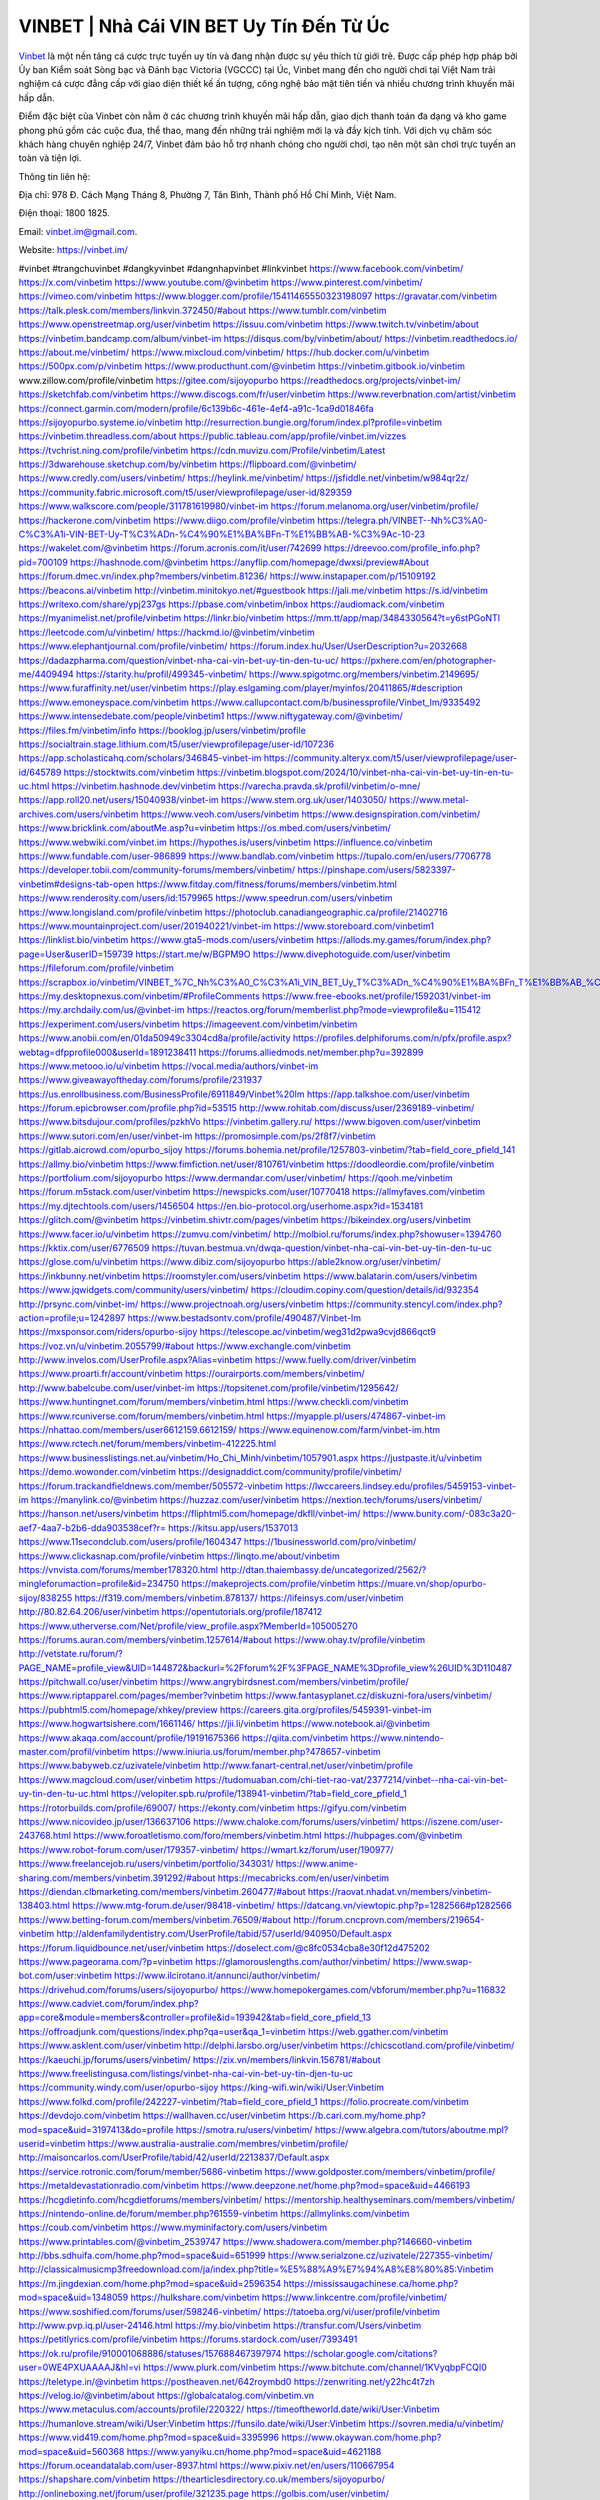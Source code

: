 VINBET | Nhà Cái VIN BET Uy Tín Đến Từ Úc
===================================

`Vinbet <https://vinbet.im/>`_ là một nền tảng cá cược trực tuyến uy tín và đang nhận được sự yêu thích từ giới trẻ. Được cấp phép hợp pháp bởi Ủy ban Kiểm soát Sòng bạc và Đánh bạc Victoria (VGCCC) tại Úc, Vinbet mang đến cho người chơi tại Việt Nam trải nghiệm cá cược đẳng cấp với giao diện thiết kế ấn tượng, công nghệ bảo mật tiên tiến và nhiều chương trình khuyến mãi hấp dẫn. 

Điểm đặc biệt của Vinbet còn nằm ở các chương trình khuyến mãi hấp dẫn, giao dịch thanh toán đa dạng và kho game phong phú gồm các cuộc đua, thể thao, mang đến những trải nghiệm mới lạ và đầy kịch tính. Với dịch vụ chăm sóc khách hàng chuyên nghiệp 24/7, Vinbet đảm bảo hỗ trợ nhanh chóng cho người chơi, tạo nên một sân chơi trực tuyến an toàn và tiện lợi.

Thông tin liên hệ: 

Địa chỉ: 978 Đ. Cách Mạng Tháng 8, Phường 7, Tân Bình, Thành phố Hồ Chí Minh, Việt Nam. 

Điện thoại: 1800 1825. 

Email: vinbet.im@gmail.com. 

Website: https://vinbet.im/ 

#vinbet #trangchuvinbet #dangkyvinbet #dangnhapvinbet #linkvinbet
https://www.facebook.com/vinbetim/
https://x.com/vinbetim
https://www.youtube.com/@vinbetim
https://www.pinterest.com/vinbetim/
https://vimeo.com/vinbetim
https://www.blogger.com/profile/15411465550323198097
https://gravatar.com/vinbetim
https://talk.plesk.com/members/linkvin.372450/#about
https://www.tumblr.com/vinbetim
https://www.openstreetmap.org/user/vinbetim
https://issuu.com/vinbetim
https://www.twitch.tv/vinbetim/about
https://vinbetim.bandcamp.com/album/vinbet-im
https://disqus.com/by/vinbetim/about/
https://vinbetim.readthedocs.io/
https://about.me/vinbetim/
https://www.mixcloud.com/vinbetim/
https://hub.docker.com/u/vinbetim
https://500px.com/p/vinbetim
https://www.producthunt.com/@vinbetim
https://vinbetim.gitbook.io/vinbetim
www.zillow.com/profile/vinbetim
https://gitee.com/sijoyopurbo
https://readthedocs.org/projects/vinbet-im/
https://sketchfab.com/vinbetim
https://www.discogs.com/fr/user/vinbetim
https://www.reverbnation.com/artist/vinbetim
https://connect.garmin.com/modern/profile/6c139b6c-461e-4ef4-a91c-1ca9d01846fa
https://sijoyopurbo.systeme.io/vinbetim
http://resurrection.bungie.org/forum/index.pl?profile=vinbetim
https://vinbetim.threadless.com/about
https://public.tableau.com/app/profile/vinbet.im/vizzes
https://tvchrist.ning.com/profile/vinbetim
https://cdn.muvizu.com/Profile/vinbetim/Latest
https://3dwarehouse.sketchup.com/by/vinbetim
https://flipboard.com/@vinbetim/
https://www.credly.com/users/vinbetim/
https://heylink.me/vinbetim/
https://jsfiddle.net/vinbetim/w984qr2z/
https://community.fabric.microsoft.com/t5/user/viewprofilepage/user-id/829359
https://www.walkscore.com/people/311781619980/vinbet-im
https://forum.melanoma.org/user/vinbetim/profile/
https://hackerone.com/vinbetim
https://www.diigo.com/profile/vinbetim
https://telegra.ph/VINBET--Nh%C3%A0-C%C3%A1i-VIN-BET-Uy-T%C3%ADn-%C4%90%E1%BA%BFn-T%E1%BB%AB-%C3%9Ac-10-23
https://wakelet.com/@vinbetim
https://forum.acronis.com/it/user/742699
https://dreevoo.com/profile_info.php?pid=700109
https://hashnode.com/@vinbetim
https://anyflip.com/homepage/dwxsi/preview#About
https://forum.dmec.vn/index.php?members/vinbetim.81236/
https://www.instapaper.com/p/15109192
https://beacons.ai/vinbetim
http://vinbetim.minitokyo.net/#guestbook
https://jali.me/vinbetim
https://s.id/vinbetim
https://writexo.com/share/ypj237gs
https://pbase.com/vinbetim/inbox
https://audiomack.com/vinbetim
https://myanimelist.net/profile/vinbetim
https://linkr.bio/vinbetim
https://mm.tt/app/map/3484330564?t=y6stPGoNTI
https://leetcode.com/u/vinbetim/
https://hackmd.io/@vinbetim/vinbetim
https://www.elephantjournal.com/profile/vinbetim/
https://forum.index.hu/User/UserDescription?u=2032668
https://dadazpharma.com/question/vinbet-nha-cai-vin-bet-uy-tin-den-tu-uc/
https://pxhere.com/en/photographer-me/4409494
https://starity.hu/profil/499345-vinbetim/
https://www.spigotmc.org/members/vinbetim.2149695/
https://www.furaffinity.net/user/vinbetim
https://play.eslgaming.com/player/myinfos/20411865/#description
https://www.emoneyspace.com/vinbetim
https://www.callupcontact.com/b/businessprofile/Vinbet_Im/9335492
https://www.intensedebate.com/people/vinbetim1
https://www.niftygateway.com/@vinbetim/
https://files.fm/vinbetim/info
https://booklog.jp/users/vinbetim/profile
https://socialtrain.stage.lithium.com/t5/user/viewprofilepage/user-id/107236
https://app.scholasticahq.com/scholars/346845-vinbet-im
https://community.alteryx.com/t5/user/viewprofilepage/user-id/645789
https://stocktwits.com/vinbetim
https://vinbetim.blogspot.com/2024/10/vinbet-nha-cai-vin-bet-uy-tin-en-tu-uc.html
https://vinbetim.hashnode.dev/vinbetim
https://varecha.pravda.sk/profil/vinbetim/o-mne/
https://app.roll20.net/users/15040938/vinbet-im
https://www.stem.org.uk/user/1403050/
https://www.metal-archives.com/users/vinbetim
https://www.veoh.com/users/vinbetim
https://www.designspiration.com/vinbetim/
https://www.bricklink.com/aboutMe.asp?u=vinbetim
https://os.mbed.com/users/vinbetim/
https://www.webwiki.com/vinbet.im
https://hypothes.is/users/vinbetim
https://influence.co/vinbetim
https://www.fundable.com/user-986899
https://www.bandlab.com/vinbetim
https://tupalo.com/en/users/7706778
https://developer.tobii.com/community-forums/members/vinbetim/
https://pinshape.com/users/5823397-vinbetim#designs-tab-open
https://www.fitday.com/fitness/forums/members/vinbetim.html
https://www.renderosity.com/users/id:1579965
https://www.speedrun.com/users/vinbetim
https://www.longisland.com/profile/vinbetim
https://photoclub.canadiangeographic.ca/profile/21402716
https://www.mountainproject.com/user/201940221/vinbet-im
https://www.storeboard.com/vinbetim1
https://linklist.bio/vinbetim
https://www.gta5-mods.com/users/vinbetim
https://allods.my.games/forum/index.php?page=User&userID=159739
https://start.me/w/BGPM9O
https://www.divephotoguide.com/user/vinbetim
https://fileforum.com/profile/vinbetim
https://scrapbox.io/vinbetim/VINBET_%7C_Nh%C3%A0_C%C3%A1i_VIN_BET_Uy_T%C3%ADn_%C4%90%E1%BA%BFn_T%E1%BB%AB_%C3%9Ac
https://my.desktopnexus.com/vinbetim/#ProfileComments
https://www.free-ebooks.net/profile/1592031/vinbet-im
https://my.archdaily.com/us/@vinbet-im
https://reactos.org/forum/memberlist.php?mode=viewprofile&u=115412
https://experiment.com/users/vinbetim
https://imageevent.com/vinbetim/vinbetim
https://www.anobii.com/en/01da50949c3304cd8a/profile/activity
https://profiles.delphiforums.com/n/pfx/profile.aspx?webtag=dfpprofile000&userId=1891238411
https://forums.alliedmods.net/member.php?u=392899
https://www.metooo.io/u/vinbetim
https://vocal.media/authors/vinbet-im
https://www.giveawayoftheday.com/forums/profile/231937
https://us.enrollbusiness.com/BusinessProfile/6911849/Vinbet%20Im
https://app.talkshoe.com/user/vinbetim
https://forum.epicbrowser.com/profile.php?id=53515
http://www.rohitab.com/discuss/user/2369189-vinbetim/
https://www.bitsdujour.com/profiles/pzkhVo
https://vinbetim.gallery.ru/
https://www.bigoven.com/user/vinbetim
https://www.sutori.com/en/user/vinbet-im
https://promosimple.com/ps/2f8f7/vinbetim
https://gitlab.aicrowd.com/opurbo_sijoy
https://forums.bohemia.net/profile/1257803-vinbetim/?tab=field_core_pfield_141
https://allmy.bio/vinbetim
https://www.fimfiction.net/user/810761/vinbetim
https://doodleordie.com/profile/vinbetim
https://portfolium.com/sijoyopurbo
https://www.dermandar.com/user/vinbetim/
https://qooh.me/vinbetim
https://forum.m5stack.com/user/vinbetim
https://newspicks.com/user/10770418
https://allmyfaves.com/vinbetim
https://my.djtechtools.com/users/1456504
https://en.bio-protocol.org/userhome.aspx?id=1534181
https://glitch.com/@vinbetim
https://vinbetim.shivtr.com/pages/vinbetim
https://bikeindex.org/users/vinbetim
https://www.facer.io/u/vinbetim
https://zumvu.com/vinbetim/
http://molbiol.ru/forums/index.php?showuser=1394760
https://kktix.com/user/6776509
https://tuvan.bestmua.vn/dwqa-question/vinbet-nha-cai-vin-bet-uy-tin-den-tu-uc
https://glose.com/u/vinbetim
https://www.dibiz.com/sijoyopurbo
https://able2know.org/user/vinbetim/
https://inkbunny.net/vinbetim
https://roomstyler.com/users/vinbetim
https://www.balatarin.com/users/vinbetim
https://www.jqwidgets.com/community/users/vinbetim/
https://cloudim.copiny.com/question/details/id/932354
http://prsync.com/vinbet-im/
https://www.projectnoah.org/users/vinbetim
https://community.stencyl.com/index.php?action=profile;u=1242897
https://www.bestadsontv.com/profile/490487/Vinbet-Im
https://mxsponsor.com/riders/opurbo-sijoy
https://telescope.ac/vinbetim/weg31d2pwa9cvjd866qct9
https://voz.vn/u/vinbetim.2055799/#about
https://www.exchangle.com/vinbetim
http://www.invelos.com/UserProfile.aspx?Alias=vinbetim
https://www.fuelly.com/driver/vinbetim
https://www.proarti.fr/account/vinbetim
https://ourairports.com/members/vinbetim/
http://www.babelcube.com/user/vinbet-im
https://topsitenet.com/profile/vinbetim/1295642/
https://www.huntingnet.com/forum/members/vinbetim.html
https://www.checkli.com/vinbetim
https://www.rcuniverse.com/forum/members/vinbetim.html
https://myapple.pl/users/474867-vinbet-im
https://nhattao.com/members/user6612159.6612159/
https://www.equinenow.com/farm/vinbet-im.htm
https://www.rctech.net/forum/members/vinbetim-412225.html
https://www.businesslistings.net.au/vinbetim/Ho_Chi_Minh/vinbetim/1057901.aspx
https://justpaste.it/u/vinbetim
https://demo.wowonder.com/vinbetim
https://designaddict.com/community/profile/vinbetim/
https://forum.trackandfieldnews.com/member/505572-vinbetim
https://lwccareers.lindsey.edu/profiles/5459153-vinbet-im
https://manylink.co/@vinbetim
https://huzzaz.com/user/vinbetim
https://nextion.tech/forums/users/vinbetim/
https://hanson.net/users/vinbetim
https://fliphtml5.com/homepage/dkfll/vinbet-im/
https://www.bunity.com/-083c3a20-aef7-4aa7-b2b6-dda903538cef?r=
https://kitsu.app/users/1537013
https://www.11secondclub.com/users/profile/1604347
https://1businessworld.com/pro/vinbetim/
https://www.clickasnap.com/profile/vinbetim
https://linqto.me/about/vinbetim
https://vnvista.com/forums/member178320.html
http://dtan.thaiembassy.de/uncategorized/2562/?mingleforumaction=profile&id=234750
https://makeprojects.com/profile/vinbetim
https://muare.vn/shop/opurbo-sijoy/838255
https://f319.com/members/vinbetim.878137/
https://lifeinsys.com/user/vinbetim
http://80.82.64.206/user/vinbetim
https://opentutorials.org/profile/187412
https://www.utherverse.com/Net/profile/view_profile.aspx?MemberId=105005270
https://forums.auran.com/members/vinbetim.1257614/#about
https://www.ohay.tv/profile/vinbetim
http://vetstate.ru/forum/?PAGE_NAME=profile_view&UID=144872&backurl=%2Fforum%2F%3FPAGE_NAME%3Dprofile_view%26UID%3D110487
https://pitchwall.co/user/vinbetim
https://www.angrybirdsnest.com/members/vinbetim/profile/
https://www.riptapparel.com/pages/member?vinbetim
https://www.fantasyplanet.cz/diskuzni-fora/users/vinbetim/
https://pubhtml5.com/homepage/xhkey/preview
https://careers.gita.org/profiles/5459391-vinbet-im
https://www.hogwartsishere.com/1661146/
https://jii.li/vinbetim
https://www.notebook.ai/@vinbetim
https://www.akaqa.com/account/profile/19191675366
https://qiita.com/vinbetim
https://www.nintendo-master.com/profil/vinbetim
https://www.iniuria.us/forum/member.php?478657-vinbetim
https://www.babyweb.cz/uzivatele/vinbetim
http://www.fanart-central.net/user/vinbetim/profile
https://www.magcloud.com/user/vinbetim
https://tudomuaban.com/chi-tiet-rao-vat/2377214/vinbet--nha-cai-vin-bet-uy-tin-den-tu-uc.html
https://velopiter.spb.ru/profile/138941-vinbetim/?tab=field_core_pfield_1
https://rotorbuilds.com/profile/69007/
https://ekonty.com/vinbetim
https://gifyu.com/vinbetim
https://www.nicovideo.jp/user/136637106
https://www.chaloke.com/forums/users/vinbetim/
https://iszene.com/user-243768.html
https://www.foroatletismo.com/foro/members/vinbetim.html
https://hubpages.com/@vinbetim
https://www.robot-forum.com/user/179357-vinbetim/
https://wmart.kz/forum/user/190977/
https://www.freelancejob.ru/users/vinbetim/portfolio/343031/
https://www.anime-sharing.com/members/vinbetim.391292/#about
https://mecabricks.com/en/user/vinbetim
https://diendan.clbmarketing.com/members/vinbetim.260477/#about
https://raovat.nhadat.vn/members/vinbetim-138403.html
https://www.mtg-forum.de/user/98418-vinbetim/
https://datcang.vn/viewtopic.php?p=1282566#p1282566
https://www.betting-forum.com/members/vinbetim.76509/#about
http://forum.cncprovn.com/members/219654-vinbetim
http://aldenfamilydentistry.com/UserProfile/tabid/57/userId/940950/Default.aspx
https://forum.liquidbounce.net/user/vinbetim
https://doselect.com/@c8fc0534cba8e30f12d475202
https://www.pageorama.com/?p=vinbetim
https://glamorouslengths.com/author/vinbetim/
https://www.swap-bot.com/user:vinbetim
https://www.ilcirotano.it/annunci/author/vinbetim/
https://drivehud.com/forums/users/sijoyopurbo/
https://www.homepokergames.com/vbforum/member.php?u=116832
https://www.cadviet.com/forum/index.php?app=core&module=members&controller=profile&id=193942&tab=field_core_pfield_13
https://offroadjunk.com/questions/index.php?qa=user&qa_1=vinbetim
https://web.ggather.com/vinbetim
https://www.asklent.com/user/vinbetim
http://delphi.larsbo.org/user/vinbetim
https://chicscotland.com/profile/vinbetim/
https://kaeuchi.jp/forums/users/vinbetim/
https://zix.vn/members/linkvin.156781/#about
https://www.freelistingusa.com/listings/vinbet-nha-cai-vin-bet-uy-tin-djen-tu-uc
https://community.windy.com/user/opurbo-sijoy
https://king-wifi.win/wiki/User:Vinbetim
https://www.folkd.com/profile/242227-vinbetim/?tab=field_core_pfield_1
https://folio.procreate.com/vinbetim
https://devdojo.com/vinbetim
https://wallhaven.cc/user/vinbetim
https://b.cari.com.my/home.php?mod=space&uid=3197413&do=profile
https://smotra.ru/users/vinbetim/
https://www.algebra.com/tutors/aboutme.mpl?userid=vinbetim
https://www.australia-australie.com/membres/vinbetim/profile/
http://maisoncarlos.com/UserProfile/tabid/42/userId/2213837/Default.aspx
https://service.rotronic.com/forum/member/5686-vinbetim
https://www.goldposter.com/members/vinbetim/profile/
https://metaldevastationradio.com/vinbetim
https://www.deepzone.net/home.php?mod=space&uid=4466193
https://hcgdietinfo.com/hcgdietforums/members/vinbetim/
https://mentorship.healthyseminars.com/members/vinbetim/
https://nintendo-online.de/forum/member.php?61559-vinbetim
https://allmylinks.com/vinbetim
https://coub.com/vinbetim
https://www.myminifactory.com/users/vinbetim
https://www.printables.com/@vinbetim_2539747
https://www.shadowera.com/member.php?146660-vinbetim
http://bbs.sdhuifa.com/home.php?mod=space&uid=651999
https://www.serialzone.cz/uzivatele/227355-vinbetim/
http://classicalmusicmp3freedownload.com/ja/index.php?title=%E5%88%A9%E7%94%A8%E8%80%85:Vinbetim
https://m.jingdexian.com/home.php?mod=space&uid=2596354
https://mississaugachinese.ca/home.php?mod=space&uid=1348059
https://hulkshare.com/vinbetim
https://www.linkcentre.com/profile/vinbetim/
https://www.soshified.com/forums/user/598246-vinbetim/
https://tatoeba.org/vi/user/profile/vinbetim
http://www.pvp.iq.pl/user-24146.html
https://my.bio/vinbetim
https://transfur.com/Users/vinbetim
https://petitlyrics.com/profile/vinbetim
https://forums.stardock.com/user/7393491
https://ok.ru/profile/910001068886/statuses/157688467397974
https://scholar.google.com/citations?user=0WE4PXUAAAAJ&hl=vi
https://www.plurk.com/vinbetim
https://www.bitchute.com/channel/1KVyqbpFCQI0
https://teletype.in/@vinbetim
https://postheaven.net/642roymbd0
https://zenwriting.net/y22hc4t7zh
https://velog.io/@vinbetim/about
https://globalcatalog.com/vinbetim.vn
https://www.metaculus.com/accounts/profile/220322/
https://timeoftheworld.date/wiki/User:Vinbetim
https://humanlove.stream/wiki/User:Vinbetim
https://funsilo.date/wiki/User:Vinbetim
https://sovren.media/u/vinbetim/
https://www.vid419.com/home.php?mod=space&uid=3395996
https://www.okaywan.com/home.php?mod=space&uid=560368
https://www.yanyiku.cn/home.php?mod=space&uid=4621188
https://forum.oceandatalab.com/user-8937.html
https://www.pixiv.net/en/users/110667954
https://shapshare.com/vinbetim
https://thearticlesdirectory.co.uk/members/sijoyopurbo/
http://onlineboxing.net/jforum/user/profile/321235.page
https://golbis.com/user/vinbetim/
https://eternagame.org/players/419139
http://memmai.com/index.php?members/vinbetim.15872/#about
https://www.canadavisa.com/canada-immigration-discussion-board/members/vinbetim.1238123/
https://www.fitundgesund.at/profil/vinbetim
http://www.biblesupport.com/user/609111-vinbetim/
https://www.goodreads.com/review/show/6948765157
https://fileforums.com/member.php?u=276391
https://meetup.furryfederation.com/events/dec928b6-acf6-4794-a6da-2a9a7cdd3af5
https://forum.enscape3d.com/wcf/index.php?user/98250-vinbetim/
https://forum.xorbit.space/member.php/9037-vinbetim
https://nmpeoplesrepublick.com/community/profile/vinbetim/
https://ingmac.ru/forum/?PAGE_NAME=profile_view&UID=60479
http://l-avt.ru/support/dialog/?PAGE_NAME=profile_view&UID=80473&backurl=%2Fsupport%2Fdialog%2F%3FPAGE_NAME%3Dprofile_view%26UID%3D64353
https://www.imagekind.com/MemberProfile.aspx?MID=26896d9f-2926-4635-a53b-fc4a54d07d8f
https://storyweaver.org.in/en/users/1013558
https://urlscan.io/result/96aedee1-f378-4873-bf2c-92c899222664/
https://www.outlived.co.uk/author/vinbetim/
https://motion-gallery.net/users/659918
https://linkmix.co/30093863
https://potofu.me/vinbetim
https://www.mycast.io/profiles/299107/username/vinbetim
https://dongnairaovat.com/members/vinbetim.24253.html
https://hiqy.in/vinbetim
https://kemono.im/vinbetim/vinbet-nha-cai-vin-bet-uy-tin-den-tu-uc
https://etextpad.com/dguebubbws
https://web.trustexchange.com/company.php?q=vinbet.im
https://imgcredit.xyz/vinbetim
https://www.claimajob.com/profiles/5463659-vinbet-im
https://glints.com/vn/profile/public/b31bf603-7f92-46d7-91e6-0d563f60df1b
https://pandoraopen.ru/author/vinbetim/
http://www.innetads.com/view/item-3014705-VINBET-Nh%C3%A0-C%C3%A1i-VIN-BET-Uy-T%C3%ADn-%C4%90%E1%BA%BFn-T%E1%BB%AB-%C3%9Ac.html
http://www.getjob.us/usa-jobs-view/job-posting-903862-Vinbet-Im.html
http://www.canetads.com/view/item-3970965-VINBET-Nh%C3%A0-C%C3%A1i-VIN-BET-Uy-T%C3%ADn-%C4%90%E1%BA%BFn-T%E1%BB%AB-%C3%9Ac.html
https://minecraftcommand.science/profile/vinbetim
https://wiki.natlife.ru/index.php/%D0%A3%D1%87%D0%B0%D1%81%D1%82%D0%BD%D0%B8%D0%BA:Vinbetim
https://wiki.gta-zona.ru/index.php/%D0%A3%D1%87%D0%B0%D1%81%D1%82%D0%BD%D0%B8%D0%BA:Vinbetim
https://wiki.prochipovan.ru/index.php/%D0%A3%D1%87%D0%B0%D1%81%D1%82%D0%BD%D0%B8%D0%BA:Vinbetim
https://www.itchyforum.com/en/member.php?308613-vinbetim
https://myanimeshelf.com/profile/vinbetim
https://expathealthseoul.com/profile/vinbetim/
https://makersplace.com/sijoyopurbo/about
https://community.fyers.in/member/BYWXG1ji42
https://www.multichain.com/qa/user/vinbetim
http://www.worldchampmambo.com/UserProfile/tabid/42/userId/402948/Default.aspx
https://www.snipesocial.co.uk/vinbetim
https://www.apelondts.org/Activity-Feed/My-Profile/UserId/39798
https://advpr.net/vinbetim
https://pytania.radnik.pl/uzytkownik/vinbetim
https://itvnn.net/member.php?139164-vinbetim
https://safechat.com/u/vinbetim
https://mlx.su/paste/view/058b813d
https://hackmd.okfn.de/s/BJBW2XwgJl
http://techou.jp/index.php?vinbetim
https://www.gamblingtherapy.org/forum/users/vinbetim/
https://forums.megalith-games.com/member.php?action=profile&uid=1380056
https://ask-people.net/user/vinbetim
https://linktaigo88.lighthouseapp.com/users/1956832
http://www.aunetads.com/view/item-2506489-VINBET-Nh%C3%A0-C%C3%A1i-VIN-BET-Uy-T%C3%ADn-%C4%90%E1%BA%BFn-T%E1%BB%AB-%C3%9Ac.html
https://bit.ly/m/vinbetim
http://genina.com/user/editDone/4486302.page
https://golden-forum.com/memberlist.php?mode=viewprofile&u=153119
http://wiki.diamonds-crew.net/index.php?title=Benutzer:Vinbetim
https://malt-orden.info/userinfo.php?uid=382504
https://belgaumonline.com/profile/vinbetim/
https://chodaumoi247.com/members/vinbetim.13805/#about
https://darksteam.net/members/vinbetim.40468/#about
https://wefunder.com/vinbetim
https://www.nulled.to/user/6252600-vinbetim
https://forums.worldwarriors.net/profile/vinbetim
https://nhadatdothi.net.vn/members/vinbetim.30359/
https://demo.hedgedoc.org/s/JmMwRPAxh
https://subscribe.ru/author/31621149
https://schoolido.lu/user/vinbetim/
https://dev.muvizu.com/Profile/vinbetim/Latest/
https://www.familie.pl/profil/vinbetim
https://www.inflearn.com/users/1492430
https://conecta.bio/vinbetim
https://qna.habr.com/user/vinbetim
https://www.naucmese.cz/vinbet-im?_fid=mbkz
https://controlc.com/1fe7a2c9
http://psicolinguistica.letras.ufmg.br/wiki/index.php/Usu%C3%A1rio:Vinbetim
https://wiki.sports-5.ch/index.php?title=Utilisateur:Vinbetim
https://boersen.oeh-salzburg.at/author/vinbetim/
https://bioimagingcore.be/q2a/user/vinbetim
http://uno-en-ligne.com/profile.php?user=379114
https://kowabana.jp/users/132039
https://klotzlube.ru/forum/user/284109/
https://www.bandsworksconcerts.info/index.php?vinbetim
https://ask.mallaky.com/?qa=user/vinbetim
https://fab-chat.com/members/vinbetim/profile/
https://vietnam.net.vn/members/vinbetim.28429/
https://cadillacsociety.com/users/vinbetim/
https://bitbuilt.net/forums/index.php?members/vinbetim.49633/#about
https://timdaily.vn/members/vinbetim.91131/#about
https://www.xen-factory.com/index.php?members/vinbetim.58331/#about
https://www.cake.me/me/vinbet-im
https://git.project-hobbit.eu/sijoyopurbo
https://forum.honorboundgame.com/user-471144.html
https://www.xosothantai.com/members/vinbetim.535300/
https://bandori.party/user/226236/vinbetim/
https://www.vnbadminton.com/members/vinbetim.55687/
https://hackaday.io/vinbetim
https://mnogootvetov.ru/index.php?qa=user&qa_1=vinbetim
https://deadreckoninggame.com/index.php/User:Vinbetim
https://herpesztitkaink.hu/forums/users/vinbetim/
https://xnforo.ir/members/vinbetim.59891/
https://www.adslgr.com/forum/members/212119-vinbetim
https://slatestarcodex.com/author/vinbetim/
http://pantery.mazowiecka.zhp.pl/profile.php?lookup=25412
https://community.greeka.com/users/vinbetim
https://yamcode.com/vinbet-im
https://www.sakaseru.jp/mina/user/profile/206825
https://land-book.com/vinbetim
https://illust.daysneo.com/illustrator/vinbetim/
https://es.stylevore.com/user/vinbetim
https://www.fdb.cz/clen/208410-vinbetim.html
https://forum.html.it/forum/member.php?userid=464842
https://advego.com/profile/vinbetim/
https://acomics.ru/-vinbetim
https://www.astrobin.com/users/vinbetim/
https://modworkshop.net/user/vinbetim
https://stackshare.io/vinbetim
https://fitinline.com/profile/vinbetim/
https://seomotionz.com/member.php?action=profile&uid=41283
https://tooter.in/vinbetim
https://protospielsouth.com/user/46919
https://www.canadavideocompanies.ca/author/vinbetim/
https://spiderum.com/nguoi-dung/vinbetim
https://postgresconf.org/users/vinbet-im
https://pixabay.com/users/46690640/
https://chomikuj.pl/vinbetim/Dokumenty
https://memes.tw/user/338028
https://medibang.com/author/26792459/
https://stepik.org/users/985515740/profile
https://forum.issabel.org/u/vinbetim
https://www.wisim-welt.de/wsc/user/58216-vinbetim/
https://www.freewebmarks.com/story/vinbet-nha-cai-vin-bet-uy-tin-den-tu-uc
https://redpah.com/profile/416855/vinbetim
https://permacultureglobal.org/users/76287-vinbet-im
https://buonacausa.org/user/vinbet-im
https://bootstrapbay.com/user/vinbetim
https://www.rwaq.org/users/vinbetim
https://secondstreet.ru/profile/vinbetim/
https://www.planet-casio.com/Fr/compte/voir_profil.php?membre=vinbetim
https://forums.wolflair.com/members/vinbetim.119548/#about
https://www.zeldaspeedruns.com/profiles/vinbetim
https://savelist.co/profile/users/vinbetim
https://phatwalletforums.com/user/vinbetim
https://community.wongcw.com/vinbetim
http://www.pueblosecreto.com/Net/profile/view_profile.aspx?MemberId=1377234
https://www.hoaxbuster.com/redacteur/vinbetim
https://code.antopie.org/vinbetim
https://www.growkudos.com/profile/vinbet_im
https://app.geniusu.com/users/2540578
https://www.databaze-her.cz/uzivatele/vinbetim/
https://backloggery.com/vinbetim
https://www.halaltrip.com/user/profile/174249/vinbetim/
https://community.abp.io/members/vinbetim
https://fora.babinet.cz/profile.php?section=essentials&id=69478
https://useum.org/myuseum/vinbetim
http://www.hoektronics.com/author/vinbetim/
https://www.iotappstory.com/community/members/vinbetim
https://library.zortrax.com/members/vinbet-im/
https://www.deafvideo.tv/vlogger/vinbetim?o=mv
https://divisionmidway.org/jobs/author/vinbetim/
http://phpbt.online.fr/profile.php?mode=view&uid=26733
https://www.rak-fortbildungsinstitut.de/community/profile/vinbetim/
https://allmynursejobs.com/author/vinbetim/
https://www.montessorijobsuk.co.uk/author/vinbetim/
http://vinbetim.geoblog.pl/
https://moodle3.appi.pt/user/profile.php?id=146779
https://www.udrpsearch.com/user/vinbetim
https://autismuk.com/autism-forum/users/vinbetim/
http://jobboard.piasd.org/author/vinbetim/
https://www.jumpinsport.com/users/vinbetim
https://www.themplsegotist.com/members/vinbetim/
https://jerseyboysblog.com/forum/member.php?action=profile&uid=15422
https://jobs.lajobsportal.org/profiles/5465158-vinbet-im
https://bulkwp.com/support-forums/users/vinbetim/
https://forum.gekko.wizb.it/user-26607.html
https://www.heavyironjobs.com/profiles/5465163-vinbet-im
https://www.timessquarereporter.com/profile/vinbetim
http://rias.ivanovo.ru/cgi-bin/mwf/user_info.pl?uid=34069
https://www.sabahjobs.com/author/vinbetim/
http://www.muzikspace.com/profiledetails.aspx?profileid=85105
http://ww.metanotes.com/user/vinbetim
https://lessonsofourland.org/users/sijoyopurbogmail-com/
https://bbcovenant.guildlaunch.com/users/blog/6582660/?mode=view&gid=97523
https://lkc.hp.com/member/sijoyopurbo37776
https://www.ozbargain.com.au/user/524532
https://akniga.org/profile/692494-vinbet-im
https://civitai.com/user/vinbetim
https://www.chichi-pui.com/users/vinbetim/
https://www.ricettario-bimby.it/profile/vinbetim/378680
https://rpgplayground.com/game/vinbet-nha-cai-vin-bet-uy-tin-den-tu-uc/
https://www.webwiki.de/vinbet.im
https://securityheaders.com/?q=https%3A%2F%2Fvinbet.im%2F&followRedirects=on
https://phuket.mol.go.th/forums/users/vinbetim
https://formation.ifdd.francophonie.org/membres/vinbetim/profile/
https://stylowi.pl/59666447
https://videogamemods.com/members/vinbetim/
https://3dtoday.ru/blogs/vinbetim
https://www.dotafire.com/profile/vinbetim-133723?profilepage
https://www.mymeetbook.com/vinbetim
https://www.kenpoguy.com/phasickombatives/profile.php?id=2281130
https://forums.huntedcow.com/index.php?showuser=124779
https://golosknig.com/profile/vinbetim/
https://gitconnected.com/vinbetim
https://git.cryto.net/vinbetim
https://www.toysoldiersunite.com/members/vinbetim/profile/
https://hi-fi-forum.net/profile/980491
https://www.webwiki.it/vinbet.im
https://madripedia.wikis.cc/wiki/Usuario:Vinbetim
https://espritgames.com/members/44812054/
https://www.rentalocalfriend.com/en/friends/vinbet-im
https://jobs.votesaveamerica.com/profiles/5465457-vinbet-im
https://airsoftc3.com/user/107150/vinbetim?p=about
https://forums.wincustomize.com/user/7393491
https://www.webwiki.fr/vinbet.im
https://lcp.learn.co.th/forums/users/vinbetim/
https://postr.yruz.one/profile/Vinbet%20Im
https://justnock.com/vinbetim
https://www.webwiki.co.uk/vinbet.im
https://smallseo.tools/website-checker/vinbet.im
https://jobs.insolidarityproject.com/profiles/5465603-vinbet-im
https://www.webwikis.es/vinbet.im
https://www.bondhuplus.com/vinbetim
https://vinbetim.jasperwiki.com/6268522/vinbet_nh%C3%A0_c%C3%A1i_vin_bet_uy_t%C3%ADn_%C4%90%E1%BA%BFn_t%E1%BB%AB_%C3%9Ac
https://bitspower.com/support/user/vinbetim
https://animationpaper.com/forums/users/vinbetim/
https://www.politforums.net/profile.php?showuser=vinbetim
https://www.muamat.com/?view=showad&adid=45541363&cityid=546
https://haveagood.holiday/users/371406
https://forum.aceinna.com/user/vinbetim
http://newdigital-world.com/members/vinbetim.html
https://forum.herozerogame.com/index.php?/user/88208-vinbetim/
https://bpcnitrkl.in/members/vinbetim/profile/
https://www.syncdocs.com/forums/profile/vinbetim
https://www.royalroad.com/profile/572767
https://www.englishteachers.ru/forum/index.php?app=core&module=members&controller=profile&id=107963&tab=field_core_pfield_30
https://sensationaltheme.com/forums/users/vinbetim/
https://www.bmwpower.lv/user.php?u=vinbetim
https://alphacs.ro/member.php?82499-vinbetim
https://bookmeter.com/users/1531146
https://activepages.com.au/profile/Vinbet%20Im
https://www.phraseum.com/user/46349
https://undrtone.com/vinbetim
https://odysee.com/@vinbetim:2
https://flokii.com/users/view/142128#info
https://articlement.com/author/vinbetim-519333/
https://www.my-hiend.com/vbb/member.php?45513-vinbetim
https://www.bimandco.com/en/users/356179/manufacturers
https://findnerd.com/profile/publicprofile/vinbetim/117815
https://www.bloggportalen.se/BlogPortal/view/BlogDetails?id=220777
https://stratos-ad.com/forums/index.php?action=profile;area=summary;u=53482
http://www.ssnote.net/users/vinbetim
http://www.freeok.cn/home.php?mod=space&uid=6456904
https://smartcity.bandung.go.id/member/bsc4086699172d
https://kingranks.com/author/vinbetim-1383055/
https://menagerie.media/vinbetim
https://oyaschool.com/users/vinbetim/
http://ofbiz.116.s1.nabble.com/VINBET-Nha-Cai-VIN-BET-Uy-Tin-n-T-Uc-td4805686.html
https://forum.repetier.com/profile/vinbetim
https://shenasname.ir/ask/user/vinbetim
https://www.fruitpickingjobs.com.au/forums/users/vinbetim/
https://www.kuhustle.com/@sijoyopurbo
https://forum.tomedo.de/index.php/user/vinbetim
https://tecunosc.ro/vinbetim
http://www.so0912.com/home.php?mod=space&uid=2400625
https://jszst.com.cn/home.php?mod=space&uid=4463586
https://bbs.mikocon.com/home.php?mod=space&uid=224226
https://www.mikocon.com/home.php?mod=space&uid=224226
https://www.buzzsprout.com/2101801/episodes/15988135-vinbet-im
https://podcastaddict.com/episode/https%3A%2F%2Fwww.buzzsprout.com%2F2101801%2Fepisodes%2F15988135-vinbet-im.mp3&podcastId=4475093
https://hardanreidlinglbeu.wixsite.com/elinor-salcedo/podcast/episode/7f43bd40/vinbetim
https://www.podfriend.com/podcast/elinor-salcedo/episode/Buzzsprout-15988135/
https://curiocaster.com/podcast/pi6385247/29577736997
https://fountain.fm/episode/22tpS6E4B7HJAqGO6ssm
https://castbox.fm/episode/vinbet.im-id5445226-id747657679
https://plus.rtl.de/podcast/elinor-salcedo-wy64ydd31evk2/vinbetim-6sedw84z6qaci
https://www.podparadise.com/Podcast/1688863333/Listen/1729861200/1
https://www.podchaser.com/podcasts/elinor-salcedo-5339040/episodes/vinbetim-228331833
https://www.ivoox.com/en/vinbet-im-audios-mp3_rf_135216185_1.html
https://goodpods.com/podcasts/elinor-salcedo-257466/vinbetim-76935099
https://www.iheart.com/podcast/269-elinor-salcedo-115585662/episode/vinbetim-231115315/
https://open.spotify.com/episode/2BlNICv2E5cib17Rcsr63V?si=T0a-U0J-RMq02wQ-rEhL6w
https://podtail.com/podcast/corey-alonzo/vinbet-im/
https://player.fm/series/elinor-salcedo/vinbetim
https://www.deezer.com/fr/episode/682814621
https://podcastindex.org/podcast/6385247?episode=29577736997
https://www.steno.fm/show/77680b6e-8b07-53ae-bcab-9310652b155c/episode/QnV6enNwcm91dC0xNTk4ODEzNQ==
https://podverse.fm/fr/episode/k7L-VT5NC
https://app.podcastguru.io/podcast/elinor-salcedo-1688863333/episode/vinbet-im-3784cb63268474dcec91eccb7bfe6815
https://podcasts-francais.fr/podcast/corey-alonzo/vinbet-im
https://irepod.com/podcast/corey-alonzo/vinbet-im
https://australian-podcasts.com/podcast/corey-alonzo/vinbet-im
https://toppodcasts.be/podcast/corey-alonzo/vinbet-im
https://canadian-podcasts.com/podcast/corey-alonzo/vinbet-im
https://uk-podcasts.co.uk/podcast/corey-alonzo/vinbet-im
https://deutschepodcasts.de/podcast/corey-alonzo/vinbet-im
https://nederlandse-podcasts.nl/podcast/corey-alonzo/vinbet-im
https://american-podcasts.com/podcast/corey-alonzo/vinbet-im
https://norske-podcaster.com/podcast/corey-alonzo/vinbet-im
https://danske-podcasts.dk/podcast/corey-alonzo/vinbet-im
https://italia-podcast.it/podcast/corey-alonzo/vinbet-im
https://podmailer.com/podcast/corey-alonzo/vinbet-im
https://podcast-espana.es/podcast/corey-alonzo/vinbet-im
https://suomalaiset-podcastit.fi/podcast/corey-alonzo/vinbet-im
https://indian-podcasts.com/podcast/corey-alonzo/vinbet-im
https://poddar.se/podcast/corey-alonzo/vinbet-im
https://nzpod.co.nz/podcast/corey-alonzo/vinbet-im
https://pod.pe/podcast/corey-alonzo/vinbet-im
https://podcast-chile.com/podcast/corey-alonzo/vinbet-im
https://podcast-colombia.co/podcast/corey-alonzo/vinbet-im
https://podcasts-brasileiros.com/podcast/corey-alonzo/vinbet-im
https://podcast-mexico.mx/podcast/corey-alonzo/vinbet-im
https://music.amazon.com/podcasts/ef0d1b1b-8afc-4d07-b178-4207746410b2/episodes/d199340e-0c2c-4fc2-8cab-91f74c8c8c37/elinor-salcedo-vinbet-im
https://music.amazon.co.jp/podcasts/ef0d1b1b-8afc-4d07-b178-4207746410b2/episodes/d199340e-0c2c-4fc2-8cab-91f74c8c8c37/elinor-salcedo-vinbet-im
https://music.amazon.de/podcasts/ef0d1b1b-8afc-4d07-b178-4207746410b2/episodes/d199340e-0c2c-4fc2-8cab-91f74c8c8c37/elinor-salcedo-vinbet-im
https://music.amazon.co.uk/podcasts/ef0d1b1b-8afc-4d07-b178-4207746410b2/episodes/d199340e-0c2c-4fc2-8cab-91f74c8c8c37/elinor-salcedo-vinbet-im
https://music.amazon.fr/podcasts/ef0d1b1b-8afc-4d07-b178-4207746410b2/episodes/d199340e-0c2c-4fc2-8cab-91f74c8c8c37/elinor-salcedo-vinbet-im
https://music.amazon.ca/podcasts/ef0d1b1b-8afc-4d07-b178-4207746410b2/episodes/d199340e-0c2c-4fc2-8cab-91f74c8c8c37/elinor-salcedo-vinbet-im
https://music.amazon.in/podcasts/ef0d1b1b-8afc-4d07-b178-4207746410b2/episodes/d199340e-0c2c-4fc2-8cab-91f74c8c8c37/elinor-salcedo-vinbet-im
https://music.amazon.it/podcasts/ef0d1b1b-8afc-4d07-b178-4207746410b2/episodes/d199340e-0c2c-4fc2-8cab-91f74c8c8c37/elinor-salcedo-vinbet-im
https://music.amazon.es/podcasts/ef0d1b1b-8afc-4d07-b178-4207746410b2/episodes/d199340e-0c2c-4fc2-8cab-91f74c8c8c37/elinor-salcedo-vinbet-im
https://music.amazon.com.br/podcasts/ef0d1b1b-8afc-4d07-b178-4207746410b2/episodes/d199340e-0c2c-4fc2-8cab-91f74c8c8c37/elinor-salcedo-vinbet-im
https://music.amazon.com.au/podcasts/ef0d1b1b-8afc-4d07-b178-4207746410b2/episodes/d199340e-0c2c-4fc2-8cab-91f74c8c8c37/elinor-salcedo-vinbet-im
https://podcasts.apple.com/us/podcast/vinbet-im/id1688863333?i=1000674406723
https://podcasts.apple.com/bh/podcast/vinbet-im/id1688863333?i=1000674406723
https://podcasts.apple.com/bw/podcast/vinbet-im/id1688863333?i=1000674406723
https://podcasts.apple.com/cm/podcast/vinbet-im/id1688863333?i=1000674406723
https://podcasts.apple.com/ci/podcast/vinbet-im/id1688863333?i=1000674406723
https://podcasts.apple.com/eg/podcast/vinbet-im/id1688863333?i=1000674406723
https://podcasts.apple.com/gw/podcast/vinbet-im/id1688863333?i=1000674406723
https://podcasts.apple.com/in/podcast/vinbet-im/id1688863333?i=1000674406723
https://podcasts.apple.com/il/podcast/vinbet-im/id1688863333?i=1000674406723
https://podcasts.apple.com/jo/podcast/vinbet-im/id1688863333?i=1000674406723
https://podcasts.apple.com/ke/podcast/vinbet-im/id1688863333?i=1000674406723
https://podcasts.apple.com/kw/podcast/vinbet-im/id1688863333?i=1000674406723
https://podcasts.apple.com/mg/podcast/vinbet-im/id1688863333?i=1000674406723
https://podcasts.apple.com/ml/podcast/vinbet-im/id1688863333?i=1000674406723
https://podcasts.apple.com/ma/podcast/vinbet-im/id1688863333?i=1000674406723
https://podcasts.apple.com/mu/podcast/vinbet-im/id1688863333?i=1000674406723
https://podcasts.apple.com/mz/podcast/vinbet-im/id1688863333?i=1000674406723
https://podcasts.apple.com/ne/podcast/vinbet-im/id1688863333?i=1000674406723
https://podcasts.apple.com/ng/podcast/vinbet-im/id1688863333?i=1000674406723
https://podcasts.apple.com/om/podcast/vinbet-im/id1688863333?i=1000674406723
https://podcasts.apple.com/qa/podcast/vinbet-im/id1688863333?i=1000674406723
https://podcasts.apple.com/sa/podcast/vinbet-im/id1688863333?i=1000674406723
https://podcasts.apple.com/sn/podcast/vinbet-im/id1688863333?i=1000674406723
https://podcasts.apple.com/za/podcast/vinbet-im/id1688863333?i=1000674406723
https://podcasts.apple.com/tn/podcast/vinbet-im/id1688863333?i=1000674406723
https://podcasts.apple.com/ug/podcast/vinbet-im/id1688863333?i=1000674406723
https://podcasts.apple.com/ae/podcast/vinbet-im/id1688863333?i=1000674406723
https://podcasts.apple.com/au/podcast/vinbet-im/id1688863333?i=1000674406723
https://podcasts.apple.com/hk/podcast/vinbet-im/id1688863333?i=1000674406723
https://podcasts.apple.com/id/podcast/vinbet-im/id1688863333?i=1000674406723
https://podcasts.apple.com/jp/podcast/vinbet-im/id1688863333?i=1000674406723
https://podcasts.apple.com/kr/podcast/vinbet-im/id1688863333?i=1000674406723
https://podcasts.apple.com/mo/podcast/vinbet-im/id1688863333?i=1000674406723
https://podcasts.apple.com/my/podcast/vinbet-im/id1688863333?i=1000674406723
https://podcasts.apple.com/nz/podcast/vinbet-im/id1688863333?i=1000674406723
https://podcasts.apple.com/ph/podcast/vinbet-im/id1688863333?i=1000674406723
https://podcasts.apple.com/sg/podcast/vinbet-im/id1688863333?i=1000674406723
https://podcasts.apple.com/tw/podcast/vinbet-im/id1688863333?i=1000674406723
https://podcasts.apple.com/th/podcast/vinbet-im/id1688863333?i=1000674406723
https://podcasts.apple.com/vn/podcast/vinbet-im/id1688863333?i=1000674406723
https://podcasts.apple.com/am/podcast/vinbet-im/id1688863333?i=1000674406723
https://podcasts.apple.com/az/podcast/vinbet-im/id1688863333?i=1000674406723
https://podcasts.apple.com/bg/podcast/vinbet-im/id1688863333?i=1000674406723
https://podcasts.apple.com/cz/podcast/vinbet-im/id1688863333?i=1000674406723
https://podcasts.apple.com/dk/podcast/vinbet-im/id1688863333?i=1000674406723
https://podcasts.apple.com/de/podcast/vinbet-im/id1688863333?i=1000674406723
https://podcasts.apple.com/ee/podcast/vinbet-im/id1688863333?i=1000674406723
https://podcasts.apple.com/es/podcast/vinbet-im/id1688863333?i=1000674406723
https://podcasts.apple.com/fr/podcast/vinbet-im/id1688863333?i=1000674406723
https://podcasts.apple.com/ge/podcast/vinbet-im/id1688863333?i=1000674406723
https://podcasts.apple.com/gr/podcast/vinbet-im/id1688863333?i=1000674406723
https://podcasts.apple.com/hr/podcast/vinbet-im/id1688863333?i=1000674406723
https://podcasts.apple.com/ie/podcast/vinbet-im/id1688863333?i=1000674406723
https://podcasts.apple.com/it/podcast/vinbet-im/id1688863333?i=1000674406723
https://podcasts.apple.com/kz/podcast/vinbet-im/id1688863333?i=1000674406723
https://podcasts.apple.com/kg/podcast/vinbet-im/id1688863333?i=1000674406723
https://podcasts.apple.com/lv/podcast/vinbet-im/id1688863333?i=1000674406723
https://podcasts.apple.com/lt/podcast/vinbet-im/id1688863333?i=1000674406723
https://podcasts.apple.com/lu/podcast/vinbet-im/id1688863333?i=1000674406723
https://podcasts.apple.com/hu/podcast/vinbet-im/id1688863333?i=1000674406723
https://podcasts.apple.com/mt/podcast/vinbet-im/id1688863333?i=1000674406723
https://podcasts.apple.com/md/podcast/vinbet-im/id1688863333?i=1000674406723
https://podcasts.apple.com/me/podcast/vinbet-im/id1688863333?i=1000674406723
https://podcasts.apple.com/nl/podcast/vinbet-im/id1688863333?i=1000674406723
https://podcasts.apple.com/mk/podcast/vinbet-im/id1688863333?i=1000674406723
https://podcasts.apple.com/no/podcast/vinbet-im/id1688863333?i=1000674406723
https://podcasts.apple.com/at/podcast/vinbet-im/id1688863333?i=1000674406723
https://podcasts.apple.com/pl/podcast/vinbet-im/id1688863333?i=1000674406723
https://podcasts.apple.com/pt/podcast/vinbet-im/id1688863333?i=1000674406723
https://podcasts.apple.com/ro/podcast/vinbet-im/id1688863333?i=1000674406723
https://podcasts.apple.com/ru/podcast/vinbet-im/id1688863333?i=1000674406723
https://podcasts.apple.com/sk/podcast/vinbet-im/id1688863333?i=1000674406723
https://podcasts.apple.com/si/podcast/vinbet-im/id1688863333?i=1000674406723
https://podcasts.apple.com/fi/podcast/vinbet-im/id1688863333?i=1000674406723
https://podcasts.apple.com/se/podcast/vinbet-im/id1688863333?i=1000674406723
https://podcasts.apple.com/tj/podcast/vinbet-im/id1688863333?i=1000674406723
https://podcasts.apple.com/tr/podcast/vinbet-im/id1688863333?i=1000674406723
https://podcasts.apple.com/tm/podcast/vinbet-im/id1688863333?i=1000674406723
https://podcasts.apple.com/ua/podcast/vinbet-im/id1688863333?i=1000674406723
https://podcasts.apple.com/la/podcast/vinbet-im/id1688863333?i=1000674406723
https://podcasts.apple.com/br/podcast/vinbet-im/id1688863333?i=1000674406723
https://podcasts.apple.com/cl/podcast/vinbet-im/id1688863333?i=1000674406723
https://podcasts.apple.com/co/podcast/vinbet-im/id1688863333?i=1000674406723
https://podcasts.apple.com/mx/podcast/vinbet-im/id1688863333?i=1000674406723
https://podcasts.apple.com/ca/podcast/vinbet-im/id1688863333?i=1000674406723
https://podcasts.apple.com/podcast/vinbet-im/id1688863333?i=1000674406723
https://caxman.boc-group.eu/web/vinbetim/home/-/blogs/vinbet-nha-cai-vin-bet-uy-tin-den-tu-uc
https://mapman.gabipd.org/web/anastassia/home/-/message_boards/message/608295
http://www.lemmth.gr/web/vinbetim/home/-/blogs/vinbet-nha-cai-vin-bet-uy-tin-den-tu-uc
https://www.ideage.es/portal/web/vinbetim/home/-/blogs/vinbet-%7C-nha-cai-vin-bet-uy-tin-den-tu-uc
https://www.tliu.co.za/web/vinbetim/home/-/blogs/vinbet-nha-cai-vin-bet-uy-tin-den-tu-uc
http://pras.ambiente.gob.ec/en/web/vinbetim/home/-/blogs/vinbet-%7C-nha-cai-vin-bet-uy-tin-den-tu-uc
https://vinbetim.onlc.fr/
https://vinbetim61855.onlc.be/
https://vinbetim52412.onlc.eu/
https://vinbetim18558.onlc.ml/
https://vinbetim.localinfo.jp/posts/55637278
https://vinbetim.themedia.jp/posts/55637279
https://vinbetim.theblog.me/posts/55637280
https://vinbetim.storeinfo.jp/posts/55637282
https://vinbetim.shopinfo.jp/posts/55637283
https://vinbetim.therestaurant.jp/posts/55637284
https://vinbetim.amebaownd.com/posts/55637285
https://vinbetim.notepin.co/
https://vinbetim.blogspot.com/2024/10/vinbet-nha-cai-vin-bet-uy-tin-den-tu-uc.html?zx=8d7422fc6e25a3ae
https://sites.google.com/view/vinbetim1/home
https://band.us/band/96582675
https://www.quora.com/profile/VINBET-Nha-Cai-VIN-BET-Uy-Tin-Den-Tu-Uc
https://glose.com/u/vinbetim
https://4105ce6d28900f257370cfff8d.doorkeeper.jp/
https://rant.li/linkvinbetim/vinbet-nha-cai-vin-bet-uy-tin-den-tu-uc
https://telegra.ph/VINBET--Nha-Cai-VIN-BET-Uy-Tin-Den-Tu-Uc-10-25
https://zb3.org/linkvinbetim/vinbet-nha-cai-vin-bet-uy-tin-den-tu-uc
https://telescope.ac/vinbet-nha-cai-vin-bet-uy-tin-den-tu-uc/9e1424yng5rg9j2q3gj0m5
https://hackmd.okfn.de/s/rJ-_01YgJg
https://justpaste.it/ej8x8
https://chromewebstore.google.com/detail/boat-bag/almbckmcmgmmacmaiialoijfoofmdmcf
https://chromewebstore.google.com/detail/boat-bag/almbckmcmgmmacmaiialoijfoofmdmcf?hl=vi
https://chromewebstore.google.com/detail/boat-bag/almbckmcmgmmacmaiialoijfoofmdmcf?hl=ar
https://chromewebstore.google.com/detail/boat-bag/almbckmcmgmmacmaiialoijfoofmdmcf?hl=bg
https://chromewebstore.google.com/detail/boat-bag/almbckmcmgmmacmaiialoijfoofmdmcf?hl=bn
https://chromewebstore.google.com/detail/boat-bag/almbckmcmgmmacmaiialoijfoofmdmcf?hl=ca
https://chromewebstore.google.com/detail/boat-bag/almbckmcmgmmacmaiialoijfoofmdmcf?hl=cs
https://chromewebstore.google.com/detail/boat-bag/almbckmcmgmmacmaiialoijfoofmdmcf?hl=da
https://chromewebstore.google.com/detail/boat-bag/almbckmcmgmmacmaiialoijfoofmdmcf?hl=de
https://chromewebstore.google.com/detail/boat-bag/almbckmcmgmmacmaiialoijfoofmdmcf?hl=el
https://chromewebstore.google.com/detail/boat-bag/almbckmcmgmmacmaiialoijfoofmdmcf?hl=fa
https://chromewebstore.google.com/detail/boat-bag/almbckmcmgmmacmaiialoijfoofmdmcf?hl=fr
https://chromewebstore.google.com/detail/boat-bag/almbckmcmgmmacmaiialoijfoofmdmcf?hl=gsw
https://chromewebstore.google.com/detail/boat-bag/almbckmcmgmmacmaiialoijfoofmdmcf?hl=he
https://chromewebstore.google.com/detail/boat-bag/almbckmcmgmmacmaiialoijfoofmdmcf?hl=hi
https://chromewebstore.google.com/detail/boat-bag/almbckmcmgmmacmaiialoijfoofmdmcf?hl=hr
https://chromewebstore.google.com/detail/boat-bag/almbckmcmgmmacmaiialoijfoofmdmcf?hl=id
https://chromewebstore.google.com/detail/boat-bag/almbckmcmgmmacmaiialoijfoofmdmcf?hl=it
https://chromewebstore.google.com/detail/boat-bag/almbckmcmgmmacmaiialoijfoofmdmcf?hl=ja
https://chromewebstore.google.com/detail/boat-bag/almbckmcmgmmacmaiialoijfoofmdmcf?hl=lv
https://chromewebstore.google.com/detail/boat-bag/almbckmcmgmmacmaiialoijfoofmdmcf?hl=ms
https://chromewebstore.google.com/detail/boat-bag/almbckmcmgmmacmaiialoijfoofmdmcf?hl=no
https://chromewebstore.google.com/detail/boat-bag/almbckmcmgmmacmaiialoijfoofmdmcf?hl=pl
https://chromewebstore.google.com/detail/boat-bag/almbckmcmgmmacmaiialoijfoofmdmcf?hl=pt
https://chromewebstore.google.com/detail/boat-bag/almbckmcmgmmacmaiialoijfoofmdmcf?hl=pt_PT
https://chromewebstore.google.com/detail/boat-bag/almbckmcmgmmacmaiialoijfoofmdmcf?hl=ro
https://chromewebstore.google.com/detail/boat-bag/almbckmcmgmmacmaiialoijfoofmdmcf?hl=te
https://chromewebstore.google.com/detail/boat-bag/almbckmcmgmmacmaiialoijfoofmdmcf?hl=th
https://chromewebstore.google.com/detail/boat-bag/almbckmcmgmmacmaiialoijfoofmdmcf?hl=tr
https://chromewebstore.google.com/detail/boat-bag/almbckmcmgmmacmaiialoijfoofmdmcf?hl=uk
https://chromewebstore.google.com/detail/boat-bag/almbckmcmgmmacmaiialoijfoofmdmcf?hl=zh
https://chromewebstore.google.com/detail/boat-bag/almbckmcmgmmacmaiialoijfoofmdmcf?hl=zh_HK
https://chromewebstore.google.com/detail/boat-bag/almbckmcmgmmacmaiialoijfoofmdmcf?hl=fil
https://chromewebstore.google.com/detail/boat-bag/almbckmcmgmmacmaiialoijfoofmdmcf?hl=mr
https://chromewebstore.google.com/detail/boat-bag/almbckmcmgmmacmaiialoijfoofmdmcf?hl=sv
https://chromewebstore.google.com/detail/boat-bag/almbckmcmgmmacmaiialoijfoofmdmcf?hl=sk
https://chromewebstore.google.com/detail/boat-bag/almbckmcmgmmacmaiialoijfoofmdmcf?hl=sl
https://chromewebstore.google.com/detail/boat-bag/almbckmcmgmmacmaiialoijfoofmdmcf?hl=sr
https://chromewebstore.google.com/detail/boat-bag/almbckmcmgmmacmaiialoijfoofmdmcf?hl=ta
https://chromewebstore.google.com/detail/boat-bag/almbckmcmgmmacmaiialoijfoofmdmcf?hl=hu
https://chromewebstore.google.com/detail/boat-bag/almbckmcmgmmacmaiialoijfoofmdmcf?hl=zh-CN
https://chromewebstore.google.com/detail/boat-bag/almbckmcmgmmacmaiialoijfoofmdmcf?hl=am
https://chromewebstore.google.com/detail/boat-bag/almbckmcmgmmacmaiialoijfoofmdmcf?hl=es_US
https://chromewebstore.google.com/detail/boat-bag/almbckmcmgmmacmaiialoijfoofmdmcf?hl=nl
https://chromewebstore.google.com/detail/boat-bag/almbckmcmgmmacmaiialoijfoofmdmcf?hl=sw
https://chromewebstore.google.com/detail/boat-bag/almbckmcmgmmacmaiialoijfoofmdmcf?hl=pt-BR
https://chromewebstore.google.com/detail/boat-bag/almbckmcmgmmacmaiialoijfoofmdmcf?hl=af
https://chromewebstore.google.com/detail/boat-bag/almbckmcmgmmacmaiialoijfoofmdmcf?hl=de_AT
https://chromewebstore.google.com/detail/boat-bag/almbckmcmgmmacmaiialoijfoofmdmcf?hl=fi
https://chromewebstore.google.com/detail/boat-bag/almbckmcmgmmacmaiialoijfoofmdmcf?hl=zh_TW
https://chromewebstore.google.com/detail/boat-bag/almbckmcmgmmacmaiialoijfoofmdmcf?hl=fr_CA
https://chromewebstore.google.com/detail/boat-bag/almbckmcmgmmacmaiialoijfoofmdmcf?hl=es-419
https://chromewebstore.google.com/detail/boat-bag/almbckmcmgmmacmaiialoijfoofmdmcf?hl=ln
https://chromewebstore.google.com/detail/boat-bag/almbckmcmgmmacmaiialoijfoofmdmcf?hl=mn
https://chromewebstore.google.com/detail/boat-bag/almbckmcmgmmacmaiialoijfoofmdmcf?hl=be
https://chromewebstore.google.com/detail/boat-bag/almbckmcmgmmacmaiialoijfoofmdmcf?hl=pt-PT
https://chromewebstore.google.com/detail/boat-bag/almbckmcmgmmacmaiialoijfoofmdmcf?hl=gl
https://chromewebstore.google.com/detail/boat-bag/almbckmcmgmmacmaiialoijfoofmdmcf?hl=gu
https://chromewebstore.google.com/detail/boat-bag/almbckmcmgmmacmaiialoijfoofmdmcf?hl=ko
https://chromewebstore.google.com/detail/boat-bag/almbckmcmgmmacmaiialoijfoofmdmcf?hl=iw
https://chromewebstore.google.com/detail/boat-bag/almbckmcmgmmacmaiialoijfoofmdmcf?hl=ru
https://chromewebstore.google.com/detail/boat-bag/almbckmcmgmmacmaiialoijfoofmdmcf?hl=sr_Latn
https://chromewebstore.google.com/detail/boat-bag/almbckmcmgmmacmaiialoijfoofmdmcf?hl=es_PY
https://chromewebstore.google.com/detail/boat-bag/almbckmcmgmmacmaiialoijfoofmdmcf?hl=kk
https://chromewebstore.google.com/detail/boat-bag/almbckmcmgmmacmaiialoijfoofmdmcf?hl=zh-TW
https://chromewebstore.google.com/detail/boat-bag/almbckmcmgmmacmaiialoijfoofmdmcf?hl=es
https://chromewebstore.google.com/detail/boat-bag/almbckmcmgmmacmaiialoijfoofmdmcf?hl=et
https://chromewebstore.google.com/detail/boat-bag/almbckmcmgmmacmaiialoijfoofmdmcf?hl=lt
https://chromewebstore.google.com/detail/boat-bag/almbckmcmgmmacmaiialoijfoofmdmcf?hl=ml
https://chromewebstore.google.com/detail/boat-bag/almbckmcmgmmacmaiialoijfoofmdmcf?hl=ky
https://chromewebstore.google.com/detail/boat-bag/almbckmcmgmmacmaiialoijfoofmdmcf?hl=fr_CH
https://chromewebstore.google.com/detail/boat-bag/almbckmcmgmmacmaiialoijfoofmdmcf?hl=es_DO
https://chromewebstore.google.com/detail/boat-bag/almbckmcmgmmacmaiialoijfoofmdmcf?hl=uz
https://chromewebstore.google.com/detail/boat-bag/almbckmcmgmmacmaiialoijfoofmdmcf?hl=es_AR
https://chromewebstore.google.com/detail/boat-bag/almbckmcmgmmacmaiialoijfoofmdmcf?hl=eu
https://chromewebstore.google.com/detail/boat-bag/almbckmcmgmmacmaiialoijfoofmdmcf?hl=az
https://chromewebstore.google.com/detail/boat-bag/almbckmcmgmmacmaiialoijfoofmdmcf?hl=ka
https://chromewebstore.google.com/detail/boat-bag/almbckmcmgmmacmaiialoijfoofmdmcf?hl=en-GB
https://chromewebstore.google.com/detail/boat-bag/almbckmcmgmmacmaiialoijfoofmdmcf?hl=en-US
https://chromewebstore.google.com/detail/boat-bag/almbckmcmgmmacmaiialoijfoofmdmcf?gl=EG
https://chromewebstore.google.com/detail/boat-bag/almbckmcmgmmacmaiialoijfoofmdmcf?hl=km
https://chromewebstore.google.com/detail/boat-bag/almbckmcmgmmacmaiialoijfoofmdmcf?hl=my
https://chromewebstore.google.com/detail/boat-bag/almbckmcmgmmacmaiialoijfoofmdmcf?gl=AE
https://chromewebstore.google.com/detail/boat-bag/almbckmcmgmmacmaiialoijfoofmdmcf?gl=ZA

